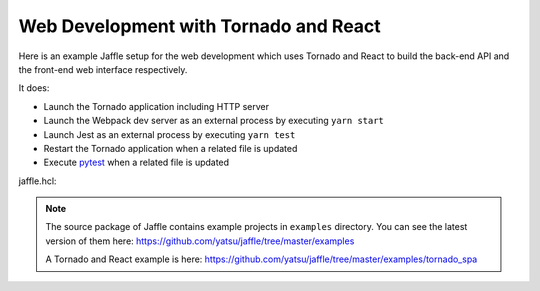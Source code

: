 ======================================
Web Development with Tornado and React
======================================

Here is an example Jaffle setup for the web development which uses Tornado and React to build the back-end API and the front-end web interface respectively.

It does:

- Launch the Tornado application including HTTP server
- Launch the Webpack dev server as an external process by executing ``yarn start``
- Launch Jest as an external process by executing ``yarn test``
- Restart the Tornado application when a related file is updated
- Execute pytest_ when a related file is updated

.. _pytest: https://pytest.org/

jaffle.hcl:

.. code-block:: hcl
    :linenos:

    kernel "py_kernel" {}

    app "watchdog" {
      class  = "jaffle.app.watchdog.WatchdogApp"
      kernel = "py_kernel"

      options {
        handlers = [
          {
            watch_path         = "tornado_spa"
            patterns           = ["*.py"]
            ignore_patterns    = ["*/tests/*.py"]
            ignore_directories = true
            invalidate_modules = ["tornado_spa"]

            code_blocks = [
              "tornado_app.handle_watchdog_event({event})",
              "pytest.handle_watchdog_event({event})",
            ]
          },
          {
            watch_path         = "tornado_spa/tests"
            patterns           = ["*/test_*.py"]
            ignore_directories = true
            invalidate_modules = ["tornado_spa.tests"]

            code_blocks = [
              "pytest.handle_watchdog_event({event})",
            ]
          },
        ]
      }
    }

    app "tornado_app" {
      class  = "jaffle.app.tornado.TornadoBridgeApp"
      kernel = "py_kernel"
      start  = "tornado_app.start()"

      options {
        app_class          = "tornado_spa.app.ExampleApp"
        args               = ["--port=9999"]
        invalidate_modules = []
      }
    }

    app "pytest" {
      class  = "jaffle.app.pytest.PyTestRunnerApp"
      kernel = "py_kernel"

      options {
        args = ["-s", "-v", "--color=yes"]

        auto_test = [
          "tornado_spa/tests/test_*.py",
        ]

        auto_test_map {
          "tornado_spa/**/*.py" = "tornado_spa/tests/{}/test_{}.py"
        }

        invalidate_modules = []
      }
    }

    process "frontend" {
      command = "yarn start"
      tty     = true

      env {
        BROWSER = "none"
      }
    }

    process "jest" {
      command = "yarn test"
      tty     = true
    }

.. note::

   The source package of Jaffle contains example projects in ``examples`` directory.
   You can see the latest version of them here:
   https://github.com/yatsu/jaffle/tree/master/examples

   A Tornado and React example is here:
   https://github.com/yatsu/jaffle/tree/master/examples/tornado_spa

